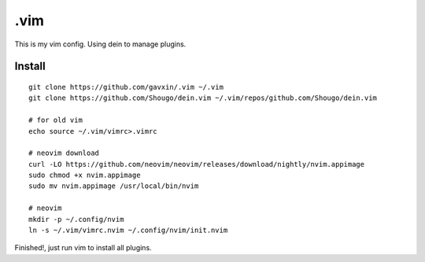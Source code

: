 .vim
#####

This is my vim config. Using dein to manage plugins.

Install
=======

::

  git clone https://github.com/gavxin/.vim ~/.vim
  git clone https://github.com/Shougo/dein.vim ~/.vim/repos/github.com/Shougo/dein.vim

  # for old vim
  echo source ~/.vim/vimrc>.vimrc

  # neovim download
  curl -LO https://github.com/neovim/neovim/releases/download/nightly/nvim.appimage
  sudo chmod +x nvim.appimage
  sudo mv nvim.appimage /usr/local/bin/nvim

  # neovim
  mkdir -p ~/.config/nvim
  ln -s ~/.vim/vimrc.nvim ~/.config/nvim/init.nvim
  
Finished!, just run vim to install all plugins.

